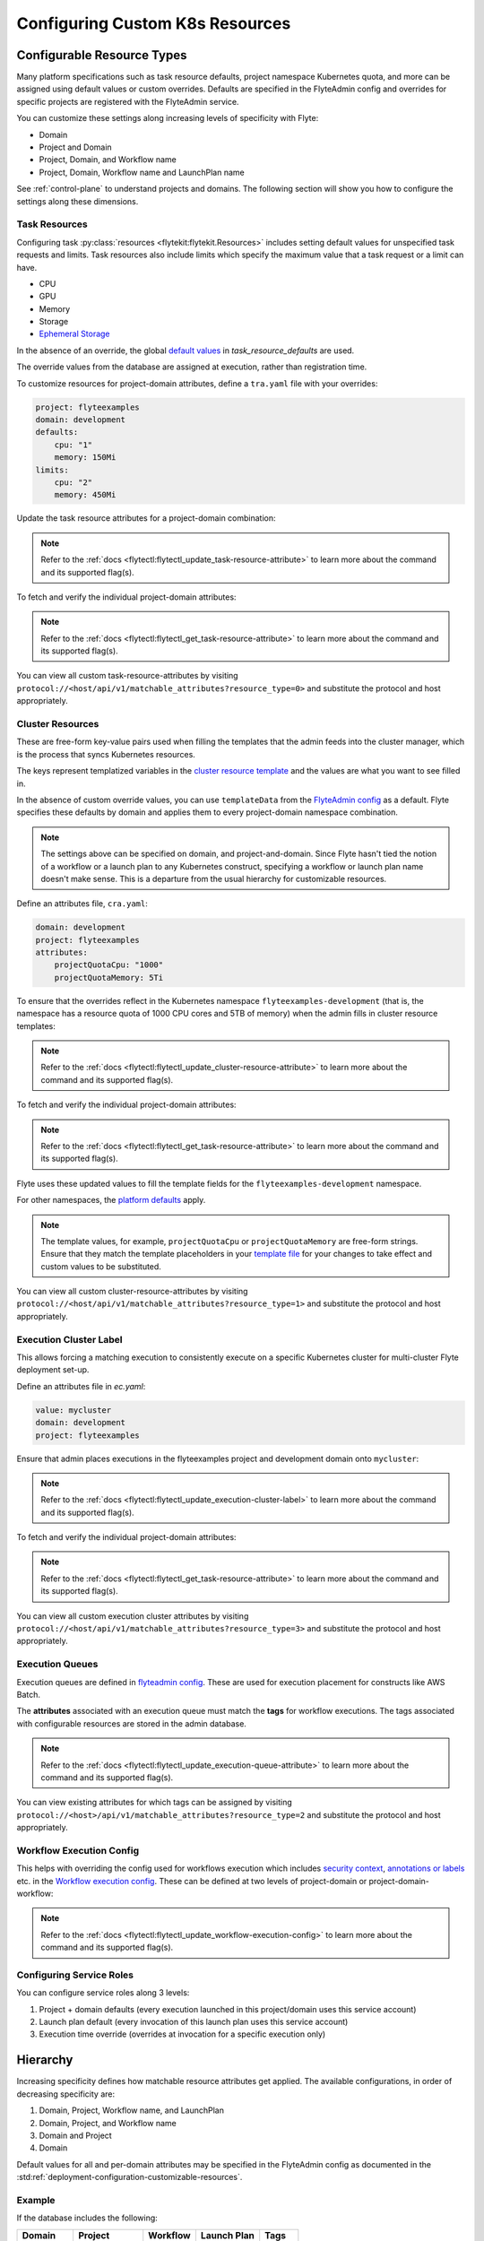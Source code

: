 .. _deployment-configuration-general:

#################################
Configuring Custom K8s Resources
#################################

***************************
Configurable Resource Types
***************************

Many platform specifications such as task resource defaults, project namespace Kubernetes quota, and more can be
assigned using default values or custom overrides. Defaults are specified in the FlyteAdmin config and
overrides for specific projects are registered with the FlyteAdmin service.

You can customize these settings along increasing levels of specificity with Flyte:

- Domain
- Project and Domain
- Project, Domain, and Workflow name
- Project, Domain, Workflow name and LaunchPlan name

See :ref:`control-plane` to understand projects and domains.
The following section will show you how to configure the settings along
these dimensions.

Task Resources
==============

Configuring task :py:class:`resources <flytekit:flytekit.Resources>` includes
setting default values for unspecified task requests and limits. Task resources
also include limits which specify the maximum value that a task request or a limit can have.

- CPU
- GPU
- Memory
- Storage
- `Ephemeral Storage <https://kubernetes.io/docs/concepts/configuration/manage-resources-containers/#local-ephemeral-storage>`__

In the absence of an override, the global
`default values <https://github.com/flyteorg/flyte/blob/1e3d515550cb338c2edb3919d79c6fa1f0da5a19/charts/flyte-core/values.yaml#L520-L531>`__
in `task_resource_defaults` are used.

The override values from the database are assigned at execution, rather than registration time.

To customize resources for project-domain attributes, define a ``tra.yaml`` file with your overrides:

.. code-block:: yaml

    project: flyteexamples
    domain: development
    defaults:
        cpu: "1"
        memory: 150Mi
    limits:
        cpu: "2"
        memory: 450Mi

Update the task resource attributes for a project-domain combination:

.. prompt:: bash $

    flytectl update task-resource-attribute --attrFile tra.yaml

.. note::

   Refer to the :ref:`docs <flytectl:flytectl_update_task-resource-attribute>` to
   learn more about the command and its supported flag(s).

To fetch and verify the individual project-domain attributes:

.. prompt:: bash $

    flytectl get task-resource-attribute -p flyteexamples -d development

.. note::

   Refer to the :ref:`docs <flytectl:flytectl_get_task-resource-attribute>` to learn
   more about the command and its supported flag(s).

You can view all custom task-resource-attributes by visiting
``protocol://<host/api/v1/matchable_attributes?resource_type=0>`` and substitute
the protocol and host appropriately.

Cluster Resources
=================
These are free-form key-value pairs used when filling the templates that the
admin feeds into the cluster manager, which is the process that syncs Kubernetes
resources.

The keys represent templatized variables in the
`cluster resource template <https://github.com/flyteorg/flyte/blob/1e3d515550cb338c2edb3919d79c6fa1f0da5a19/charts/flyte-core/values.yaml#L737,L760>`__
and the values are what you want to see filled in.

In the absence of custom override values, you can use ``templateData`` from the
`FlyteAdmin config <https://github.com/flyteorg/flyte/blob/1e3d515550cb338c2edb3919d79c6fa1f0da5a19/charts/flyte-core/values.yaml#L719,L734>`__
as a default. Flyte specifies these defaults by domain and applies them to every
project-domain namespace combination.

.. note::
    The settings above can be specified on domain, and project-and-domain.
    Since Flyte hasn't tied the notion of a workflow or a launch plan to any Kubernetes construct, specifying a workflow or launch plan name doesn't make sense.
    This is a departure from the usual hierarchy for customizable resources.

Define an attributes file, ``cra.yaml``:

.. code-block:: yaml

    domain: development
    project: flyteexamples
    attributes:
        projectQuotaCpu: "1000"
        projectQuotaMemory: 5Ti

To ensure that the overrides reflect in the Kubernetes namespace
``flyteexamples-development`` (that is, the namespace has a resource quota of
1000 CPU cores and 5TB of memory) when the admin fills in cluster resource
templates:

.. prompt:: bash $

   flytectl update cluster-resource-attribute --attrFile cra.yaml

.. note::

   Refer to the :ref:`docs <flytectl:flytectl_update_cluster-resource-attribute>`
   to learn more about the command and its supported flag(s).

To fetch and verify the individual project-domain attributes:

.. prompt:: bash $

    flytectl get cluster-resource-attribute -p flyteexamples -d development

.. note::
   
   Refer to the :ref:`docs <flytectl:flytectl_get_task-resource-attribute>` to
   learn more about the command and its supported flag(s).

Flyte uses these updated values to fill the template fields for the
``flyteexamples-development`` namespace.

For other namespaces, the
`platform defaults <https://github.com/flyteorg/flyte/blob/1e3d515550cb338c2edb3919d79c6fa1f0da5a19/charts/flyte-core/values.yaml#L719,L734>`__
apply.

.. note::
    The template values, for example, ``projectQuotaCpu`` or ``projectQuotaMemory`` are free-form strings.
    Ensure that they match the template placeholders in your `template file <https://github.com/flyteorg/flyte/blob/master/kustomize/base/single_cluster/headless/config/clusterresource-templates/ab_project-resource-quota.yaml>`__
    for your changes to take effect and custom values to be substituted.

You can view all custom cluster-resource-attributes by visiting ``protocol://<host/api/v1/matchable_attributes?resource_type=1>``
and substitute the protocol and host appropriately.

Execution Cluster Label
=======================
This allows forcing a matching execution to consistently execute on a specific
Kubernetes cluster for multi-cluster Flyte deployment set-up.

Define an attributes file in `ec.yaml`:

.. code-block:: yaml

    value: mycluster
    domain: development
    project: flyteexamples

Ensure that admin places executions in the flyteexamples project and development domain onto ``mycluster``:

.. prompt:: bash $

   flytectl update execution-cluster-label --attrFile ec.yaml

.. note::

   Refer to the :ref:`docs <flytectl:flytectl_update_execution-cluster-label>`
   to learn more about the command and its supported flag(s).

To fetch and verify the individual project-domain attributes:

.. prompt:: bash $

    flytectl get execution-cluster-label -p flyteexamples -d development

.. note::

   Refer to the :ref:`docs <flytectl:flytectl_get_task-resource-attribute>` to
   learn more about the command and its supported flag(s).

You can view all custom execution cluster attributes by visiting
``protocol://<host/api/v1/matchable_attributes?resource_type=3>`` and substitute
the protocol and host appropriately.

Execution Queues
================
Execution queues are defined in
`flyteadmin config <https://github.com/flyteorg/flyteadmin/blob/6a64f00315f8ffeb0472ae96cbc2031b338c5840/flyteadmin_config.yaml#L97,L106>`__.
These are used for execution placement for constructs like AWS Batch.

The **attributes** associated with an execution queue must match the **tags**
for workflow executions. The tags associated with configurable resources are
stored in the admin database.

.. prompt:: bash $

    flytectl update execution-queue-attribute

.. note::

   Refer to the :ref:`docs <flytectl:flytectl_update_execution-queue-attribute>`
   to learn more about the command and its supported flag(s).

You can view existing attributes for which tags can be assigned by visiting
``protocol://<host>/api/v1/matchable_attributes?resource_type=2`` and substitute
the protocol and host appropriately.

Workflow Execution Config
=========================

This helps with overriding the config used for workflows execution which includes
`security context <https://docs.flyte.org/projects/flyteidl/en/latest/protos/docs/core/core.html#securitycontext>`__, `annotations or labels <https://docs.flyte.org/projects/cookbook/en/latest/auto/core/containerization/workflow_labels_annotations.html#sphx-glr-auto-core-containerization-workflow-labels-annotations-py>`__ 
etc. in the `Workflow execution config <https://github.com/flyteorg/flyteidl/blob/master/gen/pb-go/flyteidl/service/flyteadmin/model_admin_workflow_execution_config.go#L14-L23>`__.
These can be defined at two levels of project-domain or project-domain-workflow:

.. prompt:: bash $

    flytectl update workflow-execution-config

.. note::

   Refer to the :ref:`docs <flytectl:flytectl_update_workflow-execution-config>`
   to learn more about the command and its supported flag(s).

Configuring Service Roles
=========================
You can configure service roles along 3 levels:

#. Project + domain defaults (every execution launched in this project/domain uses this service account)

#. Launch plan default (every invocation of this launch plan uses this service account)

#. Execution time override (overrides at invocation for a specific execution only)

*********
Hierarchy
*********

Increasing specificity defines how matchable resource attributes get applied.
The available configurations, in order of decreasing specificity are:

#. Domain, Project, Workflow name, and LaunchPlan

#. Domain, Project, and Workflow name

#. Domain and Project

#. Domain

Default values for all and per-domain attributes may be specified in the
FlyteAdmin config as documented in the :std:ref:`deployment-configuration-customizable-resources`.

Example
=======
If the database includes the following:

+------------+--------------+----------+-------------+-----------+
| Domain     | Project      | Workflow | Launch Plan | Tags      |
+============+==============+==========+=============+===========+
| production | widgetmodels |          |             | critical  |
+------------+--------------+----------+-------------+-----------+
| production | widgetmodels | Demand   |             | supply    |
+------------+--------------+----------+-------------+-----------+

- Any inbound ``CreateExecution`` requests with **[Domain: Production, Project: widgetmodels, Workflow: Demand]** for any launch plan will have a tag value of "supply".
- Any inbound ``CreateExecution`` requests with **[Domain: Production, Project: widgetmodels]** for any workflow other than ``Demand`` and any launch plan will have a tag value "critical".
- All other inbound CreateExecution requests will use the default values specified in the FlyteAdmin config (if any).


Configuring K8s Pod
===================

There are two approaches to applying the K8s Pod configuration. The **recommended**
method is to use Flyte's Compile-time and Runtime PodTemplate schemes. You can do this by creating
K8s PodTemplate resource/s that serves as the base configuration for all the
task Pods that Flyte initializes. This solution ensures completeness regarding
support configuration options and maintainability as new features are added to K8s. 

The legacy technique is to set configuration options in Flyte's K8s plugin configuration. 

.. note ::

    These two approaches can be used simultaneously, where the K8s plugin configuration will override the default PodTemplate values.

.. _using-k8s-podtemplates:

*******************************
Using K8s PodTemplates
*******************************

`PodTemplate <https://kubernetes.io/docs/concepts/workloads/pods/#pod-templates>`__
is a K8s native resource used to define a K8s Pod. It contains all the fields in
the PodSpec, in addition to ObjectMeta to control resource-specific metadata
such as Labels or Annotations. They are commonly applied in Deployments,
ReplicaSets, etc to define the managed Pod configuration of the resources.

Within Flyte, you can leverage this resource to configure Pods created as part
of Flyte's task execution. It ensures complete control over Pod configuration,
supporting all options available through the resource and ensuring maintainability
in future versions.

Starting with the Flyte 1.4 release, we now have 2 ways of defining `PodTemplate <https://kubernetes.io/docs/concepts/workloads/pods/#pod-templates>`__:
1. Compile-time PodTemplate defined at the task level
2. Runtime PodTemplates


Compile-time PodTemplates
=========================

We can define a compile-time pod template, as part of the definition of a `Task <https://docs.flyte.org/projects/flytekit/en/latest/generated/flytekit.task.html#flytekit-task>`__, for example:

.. code-block:: python

    @task(
        pod_template=PodTemplate(
            primary_container_name="primary",
            labels={"lKeyA": "lValA", "lKeyB": "lValB"},
            annotations={"aKeyA": "aValA", "aKeyB": "aValB"},
            pod_spec=V1PodSpec(
                containers=[
                    V1Container(
                        name="primary",
                        image="repo/placeholderImage:0.0.0",
                        command="echo",
                        args=["wow"],
                        resources=V1ResourceRequirements(limits={"cpu": "999", "gpu": "999"}),
                        env=[V1EnvVar(name="eKeyC", value="eValC"), V1EnvVar(name="eKeyD", value="eValD")],
                    ),
                ],
                volumes=[V1Volume(name="volume")],
                tolerations=[
                    V1Toleration(
                        key="num-gpus",
                        operator="Equal",
                        value=1,
                        effect="NoSchedule",
                    ),
                ],
            )
        )
    )
    def t1() -> int:
        ...

Notice how in this example we are defining a new PodTemplate inline, which allows us to define a full
`V1PodSpec <https://github.com/kubernetes-client/python/blob/master/kubernetes/docs/V1PodSpec.md>`__ and also define
the name of the primary container, labels, and annotations.

The term compile-time here refers to the fact that the pod template definition is part of the `TaskSpec <https://docs.flyte.org/projects/flyteidl/en/latest/protos/docs/admin/admin.html#ref-flyteidl-admin-taskclosure>`__.

Runtime PodTemplates
====================

Runtime PodTemplates, as the name suggests, are applied during runtime, as part of building the resultant Pod. In terms of how
they are applied, you have two choices: (1) you either elect one specific PodTemplate to be considered as default, or (2) you
define a PodTemplate name and use that in the declaration of the task. Those two options are mutually exclusive, meaning that
in the situation where a default PodTemplate is set and a PodTemplate name is present in the task definition, only the
PodTemplate name will be used.


Set the ``default-pod-template-name`` in FlytePropeller
--------------------------------------------------------

This `option <https://docs.flyte.org/en/latest/deployment/cluster_config/flytepropeller_config.html#default-pod-template-name-string>`__
initializes a K8s informer internally to track system PodTemplate updates
(creates, updates, etc) so that FlytePropeller is
`aware <https://docs.flyte.org/en/latest/deployment/cluster_config/flytepropeller_config.html#config-k8spluginconfig>`__
of the latest PodTemplate definitions in the K8s environment. You can find this
setting in `FlytePropeller <https://github.com/flyteorg/flyte/blob/e3e4978838f3caee0d156348ca966b7f940e3d45/deployment/eks/flyte_generated.yaml#L8239-L8244>`__
config map, which is not set by default. 

An example configuration is:

.. code-block:: yaml

    plugins:
      k8s:
        co-pilot:
          name: "flyte-copilot-"
          image: "cr.flyte.org/flyteorg/flytecopilot:v0.0.15"
          start-timeout: "30s"
        default-pod-template-name: <your_template_name>
 
Create a PodTemplate resource
------------------------------

Flyte recognizes PodTemplate definitions with the ``default-pod-template-name`` at two granularities. 

1. A system-wide configuration can be created in the same namespace that
   FlytePropeller is running in (typically `flyte`). 
2. PodTemplates can be applied from the same namespace that the Pod will be
   created in. FlytePropeller always favors the PodTemplate with the more
   specific namespace. For example, a Pod created in the ``flytesnacks-development``
   namespace will first look for a PodTemplate from the ``flytesnacks-development``
   namespace. If that PodTemplate doesn't exist, it will look for a PodTemplate
   in the same namespace that FlytePropeller is running in (in our example, ``flyte``),
   and if that doesn't exist, it will begin configuration with an empty PodTemplate.

Flyte configuration supports all the fields available in the PodTemplate
resource, including container-level configuration. Specifically, containers may
be configured at two granularities, namely "default" and "primary".

In this scheme, if the default PodTemplate contains a container with the name
"default", that container will be used as the base configuration for all
containers Flyte constructs. Similarly, a container named "primary" will be used
as the base container configuration for all primary containers. If both container
names exist in the default PodTemplate, Flyte first applies the default
configuration, followed by the primary configuration.

The ``containers`` field is required in each k8s PodSpec. If no default
configuration is desired, specifying a container with a name other than "default"
or "primary" (for example, "noop") is considered best practice. Since Flyte only
processes the "default" or "primary" containers, this value will always be dropped
during Pod construction. Similarly, each k8s container is required to have an
``image``. This value will always be overridden by Flyte, so this value may be
set to anything. However, we recommend using a real image, for example
``docker.io/rwgrim/docker-noop``.

Using ``pod_template_name`` in a Task
--------------------------------------

It's also possible to use PodTemplate in tasks by specifying ``pod_template_name`` in the task definition. For example:

.. code-block:: python

    @task(
        pod_template_name="a_pod_template",
    )
    def t1() -> int:
        ...

In this example we're specifying that a previously created Runtime PodTemplate resource named ``a_pod_template`` is going to be applied.
The only requirement is that this PodTemplate exists at the moment this task is about to be executed.


*********************************
Flyte's K8s Plugin Configuration
*********************************

The FlytePlugins repository defines `configuration <https://github.com/flyteorg/flyteplugins/blob/902b902fcf487f30ebb5dbeee3bb14e17eb0ec21/go/tasks/pluginmachinery/flytek8s/config/config.go#L67-L162>`__
for the Flyte K8s Plugin. They contain a variety of common options for Pod configuration
which are applied when constructing a Pod. Typically, these options map one-to-one
with K8s Pod fields. This makes it difficult to maintain configuration options as K8s
versions change and fields are added/deprecated.

*********************************
Evaluation Order in PodTemplates
*********************************

The following diagram shows the precedence in evaluation order between the different types of PodTemplates and K8s Plugin Configuration. The precedence is higher at the top and decreases as the height of the tree increases.

.. mermaid::
   :alt: Evaluation order of PodTemplates

   graph BT
     B["@task pod_template"] --> A["k8s plugin"]
     C["runtime PodTemplate"] --> B
     D["@task pod_template_name"] --> B


To better understand how Flyte constructs task execution Pods based on Compile-time and Runtime PodTemplates,
and K8s plugin configuration options, let's take a few examples.

Example 1: Runtime PodTemplate and K8s Plugin Configuration
===========================================================

If you have a Runtime PodTemplate defined in the ``flyte`` namespace
(where FlytePropeller instance is running), then it is applied to all Pods that
Flyte creates, unless a **more specific** PodTemplate is defined in the namespace
where you start the Pod.

An example PodTemplate is shown:

.. code-block:: yaml
    
    apiVersion: v1
    kind: PodTemplate
    metadata:
      name: flyte-template
      namespace: flyte
    template:
      metadata:
        labels:
          - foo
        annotations:
          - foo: initial-value
          - bar: initial-value
      spec:
        containers:
          - name: default
            image: docker.io/rwgrim/docker-noop
            terminationMessagePath: "/dev/foo"
        hostNetwork: false

In addition, the K8s plugin configuration in FlytePropeller defines the default
Pod Labels, Annotations, and enables the host networking.

.. code-block:: yaml
    
    plugins:
       k8s:
        default-labels:
          - bar
        default-annotations:
          - foo: overridden-value
          - baz: non-overridden-value
        enable-host-networking-pod: true

To construct a Pod, FlytePropeller initializes a Pod definition using the default
PodTemplate. This definition is applied to the K8s plugin configuration values,
and any task-specific configuration is overlaid. During the process, when lists
are merged, values are appended and when maps are merged, the values are overridden. 
The resultant Pod using the above default PodTemplate and K8s Plugin configuration is shown:

.. code-block:: yaml

    apiVersion: v1
    kind: Pod
    metadata:
      name: example-pod
      namespace: flytesnacks-development
      labels:
        - foo // maintained initial value
        - bar // value appended by k8s plugin configuration
      annotations:
        - foo: overridden-value // value overridden by k8s plugin configuration
        - bar: initial-value // maintained initial value
        - baz: non-overridden-value // value added by k8s plugin configuration
    spec:
      containers:
        - name: ax9kd5xb4p8r45bpdv7v-n0-0
          image: ghcr.io/flyteorg/flytecookbook:core-bfee7e549ad749bfb55922e130f4330a0ebc25b0
          terminationMessagePath: "/dev/foo"
          // remaining container configuration omitted
      hostNetwork: true // overridden by the k8s plugin configuration

The last step in constructing a Pod is to apply any task-specific configuration.
These options follow the same rules as merging the default PodTemplate and K8s
Plugin configuration (that is, list appends and map overrides). Task-specific
options are intentionally robust to provide fine-grained control over task
execution in diverse use-cases. Therefore, exploration is beyond this scope
and has therefore been omitted from this documentation.

Example 2: A Runtime and Compile-time PodTemplates
==================================================

In this example we're going to have a Runtime PodTemplate and a Compile-time PodTemplate defined in a task.

Let's say we have this Runtime PodTemplate defined in the same namespace as the one used to kick off an execution
of the task. For example:

.. code-block:: yaml

    apiVersion: v1
    kind: PodTemplate
    metadata:
      name: flyte-template
      namespace: flytesnacks-development
    template:
      metadata:
        annotations:
          - annotation_1: initial-value
          - bar: initial-value
      spec:
        containers:
          - name: default
            image: docker.io/rwgrim/docker-noop
            terminationMessagePath: "/dev/foo"

And the definition of the Compile-time PodTemplate in a task:

.. code-block:: python

    @task(
        pod_template=PodTemplate(
            primary_container_name="primary",
            labels={
              "label_1": "value-1",
              "label_2": "value-2",
            },
            annotations={
              "annotation_1": "value-1",
              "annotation_2": "value-2",
            },
            pod_spec=V1PodSpec(
                containers=[
                    V1Container(
                        name="primary",
                        image="a.b.c/image:v1",
                        command="cmd",
                        args=[],
                    ),
                ],
            )
        )
    )
    def t1() -> int:
        ...

The resultant Pod is as follows:

.. code-block:: yaml

    apiVersion: v1
    kind: Pod
    metadata:
      name: example-pod
      namespace: flytesnacks-development
      labels:
        - label_1: value-1  # from Compile-time value
        - label_2: value-2  # from Compile-time value
      annotations:
        - annotation_1: value-1  # value overridden by Compile-time PodTemplate
        - annotation_2: value-2  # from Compile-time PodTemplate
        - bar: initial-value  # from Runtime PodTemplate
    spec:
      containers:
        - name: default
          image: docker.io/rwgrim/docker-noop
          terminationMessagePath: "/dev/foo"
        - name: primary
          image: a.b.c/image:v1
          command: cmd
          args: []
          // remaining container configuration omitted

Notice how options follow the same merging rules, i.e. lists append and maps override.


Example 3: Runtime and Compile-time PodTemplates and K8s Plugin Configuration
=============================================================================

Now let's make a slightly more complicated example where now we have both Compile-time and Runtime PodTemplates being combined
with K8s Configuration.

Here's the definition of a Compile-time PodTemplate:

.. code-block:: python

    @task(
        pod_template=PodTemplate(
            primary_container_name="primary",
            labels={
              "label_1": "value-compile",
              "label_2": "value-compile",
            },
            annotations={
              "annotation_1": "value-compile",
              "annotation_2": "value-compile",
            },
            pod_spec=V1PodSpec(
                containers=[
                    V1Container(
                        name="primary",
                        image="a.b.c/image:v1",
                        command="cmd",
                        args=[],
                    ),
                ],
                host_network=True,
            )
        )
    )
    def t1() -> int:
        ...


And a Runtime PodTemplate:

.. code-block:: yaml

    apiVersion: v1
    kind: PodTemplate
    metadata:
      name: flyte-template
      namespace: flyte
    template:
      metadata:
        labels:
          - label_1: value-runtime
          - label_2: value-runtime
          - label_3: value-runtime
        annotations:
          - foo: value-runtime
          - bar: value-runtime
      spec:
        containers:
          - name: default
            image: docker.io/rwgrim/docker-noop
            terminationMessagePath: "/dev/foo"
        hostNetwork: false

And the following K8s Plugin Configuration:

.. code-block:: yaml

    plugins:
       k8s:
        default-labels:
          - label_1: value-plugin
        default-annotations:
          - annotation_1: value-plugin
          - baz: value-plugin

The resultant pod for that task is as follows:

.. code-block:: yaml

    apiVersion: v1
    kind: Pod
    metadata:
      name: example-pod
      namespace: flytesnacks-development
      labels:
        - label_1: value-plugin
        - label_2: value-compile
      annotations:
        - annotation_1: value-plugin
        - annotation_2: value-compile
        - foo: value-runtime
        - bar: value-runtime
        - baz: value-plugin
    spec:
      containers:
        - name: default
          image: docker.io/rwgrim/docker-noop
          terminationMessagePath: "/dev/foo"
        - name: primary
          image: a.b.c/image:v1
          command: cmd
          args: []
          // remaining container configuration omitted
